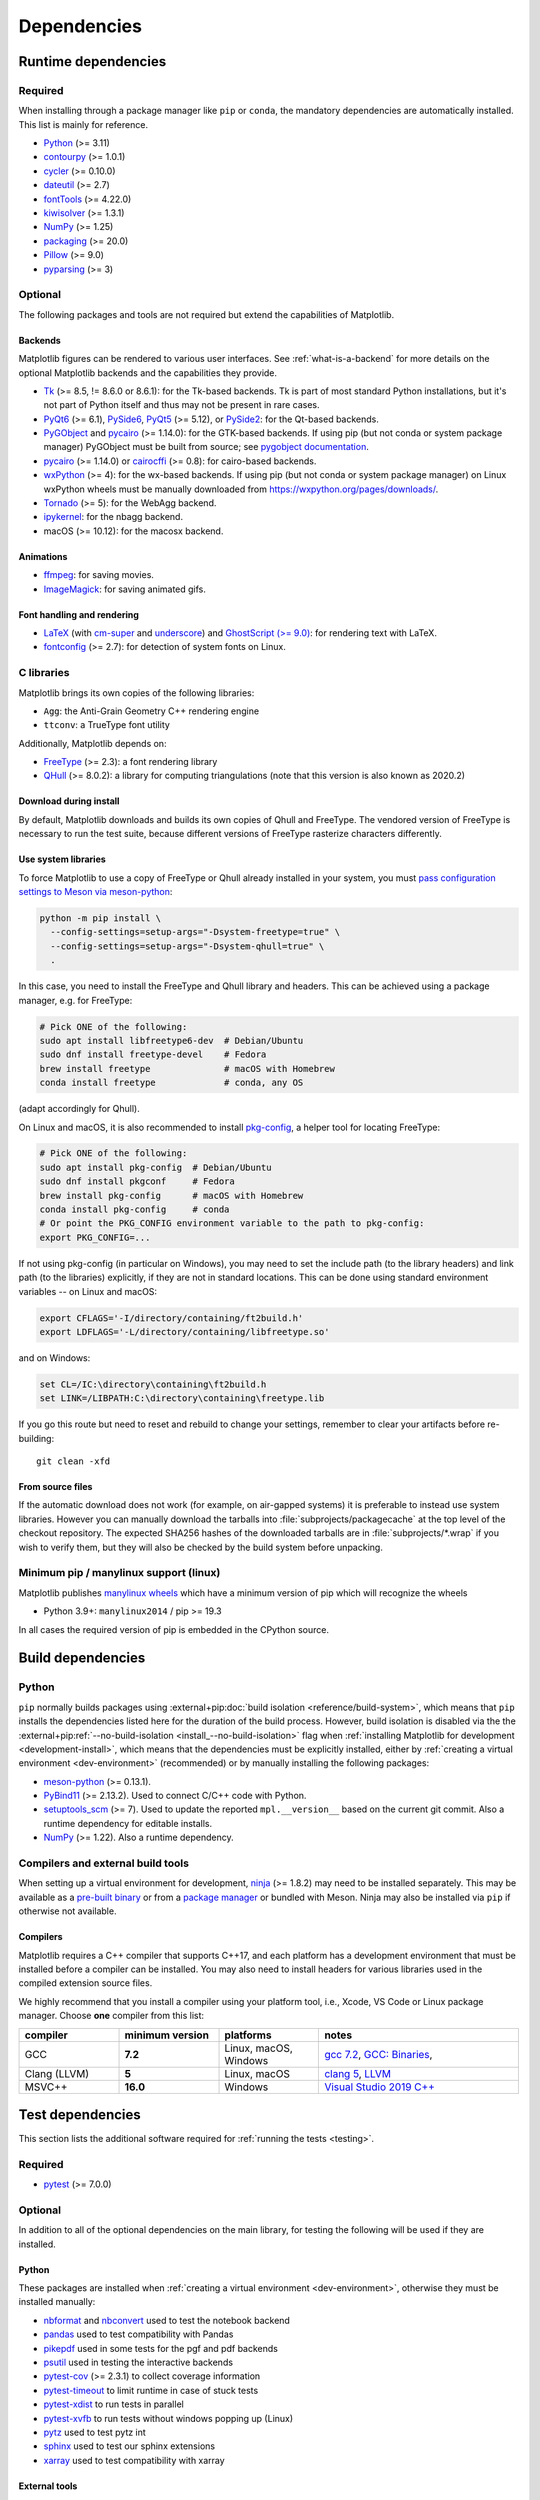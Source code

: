 .. redirect-from:: /devel/dependencies
.. redirect-from:: /users/installing/dependencies

.. _dependencies:

************
Dependencies
************

.. _runtime_dependencies:

Runtime dependencies
====================


Required
--------

When installing through a package manager like ``pip`` or ``conda``, the
mandatory dependencies are automatically installed. This list is mainly for
reference.

* `Python <https://www.python.org/downloads/>`_ (>= 3.11)
* `contourpy <https://pypi.org/project/contourpy/>`_ (>= 1.0.1)
* `cycler <https://matplotlib.org/cycler/>`_ (>= 0.10.0)
* `dateutil <https://pypi.org/project/python-dateutil/>`_ (>= 2.7)
* `fontTools <https://fonttools.readthedocs.io/en/latest/>`_ (>= 4.22.0)
* `kiwisolver <https://github.com/nucleic/kiwi>`_ (>= 1.3.1)
* `NumPy <https://numpy.org>`_ (>= 1.25)
* `packaging <https://pypi.org/project/packaging/>`_ (>= 20.0)
* `Pillow <https://pillow.readthedocs.io/en/latest/>`_ (>= 9.0)
* `pyparsing <https://pypi.org/project/pyparsing/>`_ (>= 3)


.. _optional_dependencies:

Optional
--------

The following packages and tools are not required but extend the capabilities
of Matplotlib.

.. _backend_dependencies:

Backends
^^^^^^^^

Matplotlib figures can be rendered to various user interfaces. See
:ref:`what-is-a-backend` for more details on the optional Matplotlib backends
and the capabilities they provide.

* Tk_ (>= 8.5, != 8.6.0 or 8.6.1): for the Tk-based backends. Tk is part of
  most standard Python installations, but it's not part of Python itself and
  thus may not be present in rare cases.
* PyQt6_ (>= 6.1), PySide6_, PyQt5_ (>= 5.12), or PySide2_: for the Qt-based
  backends.
* PyGObject_ and pycairo_ (>= 1.14.0): for the GTK-based backends. If using pip
  (but not conda or system package manager) PyGObject must be built from
  source; see `pygobject documentation
  <https://pygobject.readthedocs.io/en/latest/devguide/dev_environ.html>`_.
* pycairo_ (>= 1.14.0) or cairocffi_ (>= 0.8): for cairo-based backends.
* wxPython_ (>= 4): for the wx-based backends.  If using pip (but not conda or
  system package manager) on Linux wxPython wheels must be manually downloaded
  from https://wxpython.org/pages/downloads/.
* Tornado_ (>= 5): for the WebAgg backend.
* ipykernel_: for the nbagg backend.
* macOS (>= 10.12): for the macosx backend.

.. _Tk: https://docs.python.org/3/library/tk.html
.. _PyQt5: https://pypi.org/project/PyQt5/
.. _PySide2: https://pypi.org/project/PySide2/
.. _PyQt6: https://pypi.org/project/PyQt6/
.. _PySide6: https://pypi.org/project/PySide6/
.. _PyGObject: https://pygobject.readthedocs.io/en/latest/
.. _wxPython: https://www.wxpython.org/
.. _pycairo: https://pycairo.readthedocs.io/en/latest/
.. _cairocffi: https://doc.courtbouillon.org/cairocffi/stable/
.. _Tornado: https://pypi.org/project/tornado/
.. _ipykernel: https://pypi.org/project/ipykernel/

Animations
^^^^^^^^^^

* `ffmpeg <https://www.ffmpeg.org/>`_: for saving movies.
* `ImageMagick <https://www.imagemagick.org/script/index.php>`_: for saving
  animated gifs.

Font handling and rendering
^^^^^^^^^^^^^^^^^^^^^^^^^^^

* `LaTeX <https://www.latex-project.org/>`_ (with `cm-super
  <https://ctan.org/pkg/cm-super>`__ and `underscore
  <https://ctan.org/pkg/underscore>`__) and `GhostScript (>= 9.0)
  <https://ghostscript.com/releases/>`_: for rendering text with LaTeX.
* `fontconfig <https://www.fontconfig.org>`_ (>= 2.7): for detection of system
  fonts on Linux.

C libraries
-----------

Matplotlib brings its own copies of the following libraries:

- ``Agg``: the Anti-Grain Geometry C++ rendering engine
- ``ttconv``: a TrueType font utility

Additionally, Matplotlib depends on:

- FreeType_ (>= 2.3): a font rendering library
- QHull_ (>= 8.0.2): a library for computing triangulations (note that this version is
  also known as 2020.2)

.. _FreeType: https://www.freetype.org/
.. _Qhull: http://www.qhull.org/


Download during install
^^^^^^^^^^^^^^^^^^^^^^^

By default, Matplotlib downloads and builds its own copies of Qhull and FreeType.
The vendored version of FreeType is necessary to run the test suite, because
different versions of FreeType rasterize characters differently.


Use system libraries
^^^^^^^^^^^^^^^^^^^^

To force Matplotlib to use a copy of FreeType or Qhull already installed in your system,
you must `pass configuration settings to Meson via meson-python
<https://meson-python.readthedocs.io/en/stable/how-to-guides/config-settings.html>`_:

.. code-block:: sh

   python -m pip install \
     --config-settings=setup-args="-Dsystem-freetype=true" \
     --config-settings=setup-args="-Dsystem-qhull=true" \
     .


In this case, you need to install the FreeType and Qhull library and headers.
This can be achieved using a package manager, e.g. for FreeType:

.. code-block:: sh

   # Pick ONE of the following:
   sudo apt install libfreetype6-dev  # Debian/Ubuntu
   sudo dnf install freetype-devel    # Fedora
   brew install freetype              # macOS with Homebrew
   conda install freetype             # conda, any OS

(adapt accordingly for Qhull).

On Linux and macOS, it is also recommended to install pkg-config_, a helper
tool for locating FreeType:

.. code-block:: sh

   # Pick ONE of the following:
   sudo apt install pkg-config  # Debian/Ubuntu
   sudo dnf install pkgconf     # Fedora
   brew install pkg-config      # macOS with Homebrew
   conda install pkg-config     # conda
   # Or point the PKG_CONFIG environment variable to the path to pkg-config:
   export PKG_CONFIG=...

.. _pkg-config: https://www.freedesktop.org/wiki/Software/pkg-config/

If not using pkg-config (in particular on Windows), you may need to set the
include path (to the library headers) and link path (to the libraries)
explicitly, if they are not in standard locations.  This can be done using
standard environment variables -- on Linux and macOS:

.. code-block:: sh

   export CFLAGS='-I/directory/containing/ft2build.h'
   export LDFLAGS='-L/directory/containing/libfreetype.so'

and on Windows:

.. code-block:: bat

   set CL=/IC:\directory\containing\ft2build.h
   set LINK=/LIBPATH:C:\directory\containing\freetype.lib

If you go this route but need to reset and rebuild to change your settings,
remember to clear your artifacts before re-building::

  git clean -xfd

From source files
^^^^^^^^^^^^^^^^^

If the automatic download does not work (for example, on air-gapped systems) it is
preferable to instead use system libraries. However you can manually download the
tarballs into :file:`subprojects/packagecache` at the top level of the checkout
repository. The expected SHA256 hashes of the downloaded tarballs are in
:file:`subprojects/*.wrap` if you wish to verify them, but they will also be checked by
the build system before unpacking.


Minimum pip / manylinux support (linux)
---------------------------------------

Matplotlib publishes `manylinux wheels <https://github.com/pypa/manylinux>`_
which have a minimum version of pip which will recognize the wheels

- Python 3.9+: ``manylinux2014`` / pip >= 19.3

In all cases the required version of pip is embedded in the CPython source.



.. _development-dependencies:

Build dependencies
==================


.. _setup-dependencies:

Python
------

``pip`` normally builds packages using :external+pip:doc:`build isolation <reference/build-system>`,
which means that ``pip`` installs the dependencies listed here for the
duration of the build process. However, build isolation is disabled via the the
:external+pip:ref:`--no-build-isolation <install_--no-build-isolation>` flag
when :ref:`installing Matplotlib for development <development-install>`, which
means that the dependencies must be explicitly installed, either by :ref:`creating a virtual environment <dev-environment>`
(recommended) or by manually installing the following packages:

- `meson-python <https://meson-python.readthedocs.io/>`_ (>= 0.13.1).
- `PyBind11 <https://pypi.org/project/pybind11/>`_ (>= 2.13.2). Used to connect C/C++ code
  with Python.
- `setuptools_scm <https://pypi.org/project/setuptools-scm/>`_ (>= 7).  Used to
  update the reported ``mpl.__version__`` based on the current git commit.
  Also a runtime dependency for editable installs.
- `NumPy <https://numpy.org>`_ (>= 1.22).  Also a runtime dependency.


.. _compile-build-dependencies:

Compilers and external build tools
----------------------------------

When setting up a virtual environment for development, `ninja <https://ninja-build.org/>`_
(>= 1.8.2) may need to be installed separately. This may be available
as a `pre-built binary <https://github.com/ninja-build/ninja/releases>`_ or from a
`package manager <https://github.com/ninja-build/ninja/wiki/Pre-built-Ninja-packages>`_
or bundled with Meson. Ninja may also be installed via ``pip`` if otherwise not
available.

.. _compile-dependencies:

Compilers
^^^^^^^^^

Matplotlib requires a C++ compiler that supports C++17, and each platform has a
development environment that must be installed before a compiler can be installed.
You may also need to install headers for various libraries used in the compiled extension
source files.

.. _dev-compiler:
.. tab-set::

   .. tab-item:: Linux

      On some Linux systems, you can install a meta-build package. For example,
      on  Ubuntu ``apt install build-essential`` with elevated privileges.

      Otherwise, use the system distribution's package manager to install
      :ref:`gcc <compiler-table>`.

   .. tab-item:: macOS

      Install `Xcode <https://developer.apple.com/xcode/>`_ for Apple platform development.

   .. tab-item:: Windows

      Install `Visual Studio Build Tools <https://visualstudio.microsoft.com/downloads/?q=build+tools>`_

      Make sure "Desktop development with C++" is selected, and that the latest MSVC,
      "C++ CMake tools for Windows," and a Windows SDK compatible with your version
      of Windows are selected and installed. They should be selected by default under
      the "Optional" subheading, but are required to build Matplotlib from source.

      Alternatively, you can install a Linux-like environment such as `CygWin <https://www.cygwin.com/>`_
      or `Windows Subsystem for Linux <https://learn.microsoft.com/en-us/windows/wsl/install>`_.
      If using `MinGW-64 <https://www.mingw-w64.org/>`_, we require **v6** of the
      ```Mingw-w64-x86_64-headers``.


We highly recommend that you install a compiler using your platform tool, i.e., Xcode,
VS Code or Linux package manager. Choose **one** compiler from this list:

.. _compiler-table:

.. list-table::
   :widths: 20 20 20 40
   :header-rows: 1

   * - compiler
     - minimum version
     - platforms
     - notes
   * - GCC
     - **7.2**
     - Linux, macOS, Windows
     - `gcc 7.2 <https://gcc.gnu.org/projects/cxx-status.html#cxx17>`_,
       `GCC: Binaries <https://gcc.gnu.org/install/binaries.html>`_,
   * - Clang (LLVM)
     - **5**
     - Linux, macOS
     - `clang 5 <https://clang.llvm.org/cxx_status.html>`_, `LLVM <https://releases.llvm.org/download.html>`_
   * - MSVC++
     - **16.0**
     - Windows
     - `Visual Studio 2019 C++ <https://docs.microsoft.com/en-us/cpp/overview/visual-cpp-language-conformance?view=msvc-160>`_


.. _test-dependencies:

Test dependencies
=================

This section lists the additional software required for
:ref:`running the tests <testing>`.

Required
--------

- pytest_ (>= 7.0.0)

Optional
--------

In addition to all of the optional dependencies on the main library, for
testing the following will be used if they are installed.

Python
^^^^^^
These packages are installed when :ref:`creating a virtual environment <dev-environment>`,
otherwise they must be installed manually:

- nbformat_ and nbconvert_ used to test the notebook backend
- pandas_ used to test compatibility with Pandas
- pikepdf_ used in some tests for the pgf and pdf backends
- psutil_ used in testing the interactive backends
- pytest-cov_ (>= 2.3.1) to collect coverage information
- pytest-timeout_ to limit runtime in case of stuck tests
- pytest-xdist_ to run tests in parallel
- pytest-xvfb_ to run tests without windows popping up (Linux)
- pytz_ used to test pytz int
- sphinx_ used to test our sphinx extensions
- xarray_ used to test compatibility with xarray

External tools
^^^^^^^^^^^^^^
- Ghostscript_ (>= 9.0, to render PDF files)
- Inkscape_ (to render SVG files)
- `WenQuanYi Zen Hei`_ and `Noto Sans CJK`_ fonts for testing font fallback and
  non-Western fonts

If any of these dependencies are not discovered, then the tests that rely on
them will be skipped by pytest.

.. note::

  When installing Inkscape on Windows, make sure that you select “Add
  Inkscape to system PATH”, either for all users or current user, or the
  tests will not find it.

.. _Ghostscript: https://ghostscript.com/
.. _Inkscape: https://inkscape.org
.. _WenQuanYi Zen Hei: http://wenq.org/en/
.. _nbconvert: https://pypi.org/project/nbconvert/
.. _nbformat: https://pypi.org/project/nbformat/
.. _pandas: https://pypi.org/project/pandas/
.. _pikepdf: https://pypi.org/project/pikepdf/
.. _psutil: https://pypi.org/project/psutil/
.. _pytz: https://pypi.org/project/pytz/
.. _pytest-cov: https://pytest-cov.readthedocs.io/en/latest/
.. _pytest-timeout: https://pypi.org/project/pytest-timeout/
.. _pytest-xdist: https://pypi.org/project/pytest-xdist/
.. _pytest-xvfb: https://pypi.org/project/pytest-xvfb/
.. _pytest: http://doc.pytest.org/en/latest/
.. _sphinx: https://pypi.org/project/Sphinx/
.. _Noto Sans CJK: https://fonts.google.com/noto/use
.. _xarray: https://pypi.org/project/xarray/


.. _doc-dependencies:

Documentation dependencies
==========================

Python
------

The additional Python packages required to build the :ref:`documentation
<documenting-matplotlib>` are listed in :file:`pyproject.toml` and can be
installed using ::

    pip install --group doc

.. _doc-dependencies-external:

External tools
--------------

Required
^^^^^^^^
The documentation requires LaTeX and Graphviz.  These are not
Python packages and must be installed separately.

* `Graphviz <http://www.graphviz.org/download>`_
* a LaTeX distribution, e.g. `TeX Live <https://www.tug.org/texlive/>`_ or
  `MikTeX <https://miktex.org/>`_

.. _tex-dependencies:

LaTeX dependencies
""""""""""""""""""

The following collections must be installed. When using a distribution that does not
support collections, the packages listed for each collection must be installed. You may
need to install some packages that are not listed here.  The complete version of many
LaTeX distribution installers, e.g. "texlive-full" or "texlive-all",
will often automatically include these collections.

+-----------------------------+--------------------------------------------------+
| collection                  | packages                                         |
+=============================+==================================================+
| collection-basic            | `cm <https://ctan.org/pkg/cm>`_,                 |
|                             | luahbtex                                         |
+-----------------------------+--------------------------------------------------+
| collection-fontsrecommended | `cm-super <https://ctan.org/pkg/cm-super>`_,     |
|                             | `lm <https://ctan.org/pkg/lm>`_,                 |
|                             | `txfonts <https://ctan.org/pkg/txfonts>`_        |
+-----------------------------+--------------------------------------------------+
| collection-latex            | `fix-cm <https://ctan.org/pkg/fix-cm>`_,         |
|                             | `geometry <https://ctan.org/pkg/geometry>`_,     |
|                             | `hyperref <https://ctan.org/pkg/hyperref>`_,     |
|                             | `latex <https://ctan.org/pkg/latex>`_,           |
|                             | latex-bin,                                       |
|                             | `psnfss <https://ctan.org/pkg/psnfss>`_          |
+-----------------------------+--------------------------------------------------+
| collection-latexextra       | `import <https://ctan.org/pkg/import>`_,         |
|                             | `sfmath <https://ctan.org/pkg/sfmath>`_,         |
|                             | `type1cm <https://ctan.org/pkg/type1cm>`_        |
+-----------------------------+--------------------------------------------------+
| collection-latexrecommended | `fontspec <https://ctan.org/pkg/fontspec>`_,     |
|                             | `underscore <https://ctan.org/pkg/underscore>`_, |
+-----------------------------+--------------------------------------------------+
| collection-xetex            | `xetex <https://ctan.org/pkg/xetex>`_,           |
|                             | xetex-bin                                        |
+-----------------------------+--------------------------------------------------+

The following packages must also be installed:

* `dvipng <https://ctan.org/pkg/dvipng>`_
* `pgf <https://ctan.org/pkg/pgf>`_ (if using the pgf backend)


Optional
^^^^^^^^

The documentation can be built without Inkscape and optipng, but the build
process will raise various warnings.

* `Inkscape <https://inkscape.org>`_
* `optipng <http://optipng.sourceforge.net>`_
* the font `xkcd script <https://github.com/ipython/xkcd-font/>`_ or `Comic Neue <https://github.com/crozynski/comicneue>`_
* the font "Times New Roman"
